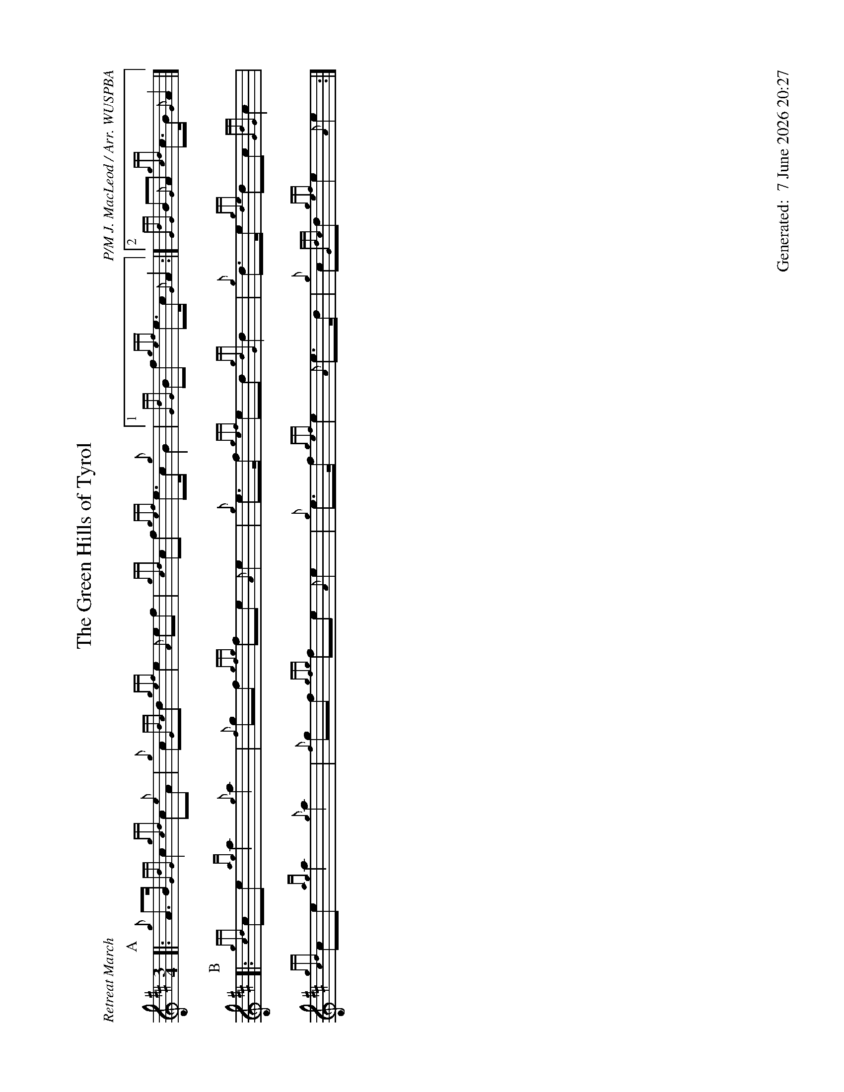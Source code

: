 %abc-2.2
%%landscape 1
%%titleformat T0, R-1 C1
%%footer "		Generated: $D"
%%straightflags false
%%flatbeams true
%%graceslurs false
%%dateformat "%e %B %Y %H:%M"
X:1
T:The Green Hills of Tyrol
R:Retreat March
C:P/M J. MacLeod / Arr. WUSPBA
L:1/8
M:3/4
P:AAB
K:D
P:A
[|: {g}A>B {GdG}c2 {gcd}c{e}A | {g}c{Gdc}d {gef}e2 {A}ef | {gcd}cf {gef}e>c {g}B2 |1 {GdG}Bf {gef}e>c {G}A2 :|2 {GdG}B{G}A {gcd}c>B {G}A2 |]
P:B
[|: {gcd}ce {ag}a2 {g}a2 | {f}gf {gfg}fe {A}e2 | {g}e>f {gef}ed {gdG}d2 | {g}d>e {gde}dc {GdG}c2 |
{gcd}ce {ag}a2 {g}a2 | {f}gf {gfg}fe {A}e2 | {g}e>f {gef}e2 {A}e>d | {g}c{Gdc}d {gef}e2 {A}e2 :|]